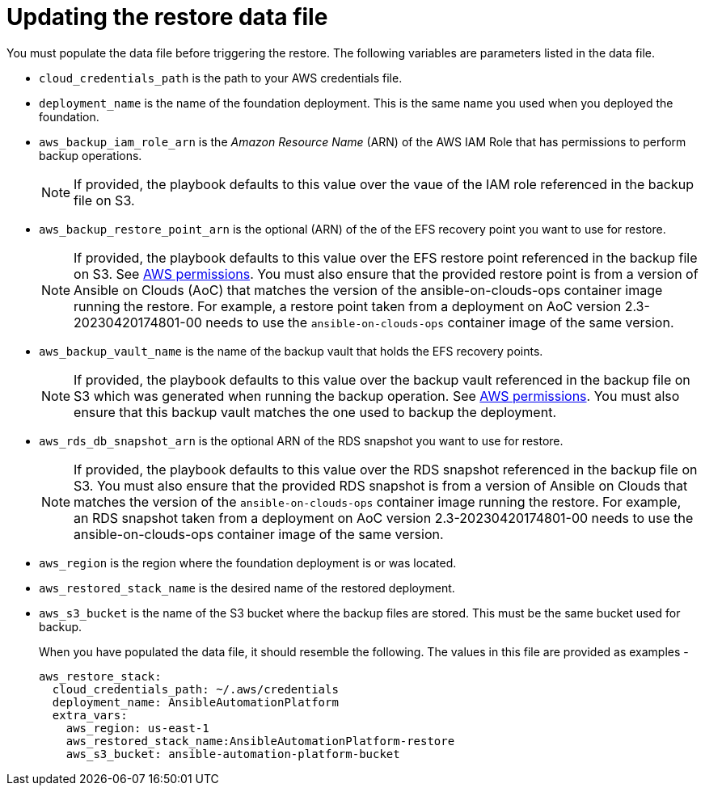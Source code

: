 [id="con-aap-aws-update-restore-data-file"]

= Updating the restore data file

You must populate the data file before triggering the restore. 
The following variables are parameters listed in the data file.

* `cloud_credentials_path` is the path to your AWS credentials file.
* `deployment_name` is the name of the foundation deployment. This is the same name you used when you deployed the foundation.
* `aws_backup_iam_role_arn` is the _Amazon Resource Name_ (ARN) of the AWS IAM Role that has permissions to perform backup operations.
+
[NOTE]
====
If provided, the playbook defaults to this value over the vaue of the IAM role referenced in the backup file on S3.
====
+
* `aws_backup_restore_point_arn` is the optional (ARN) of the of the EFS recovery point you want to use for restore.
+
[NOTE]
====
If provided, the playbook defaults to this value over the EFS restore point referenced in the backup file on S3. 
See xref:ref-aap-aws-permissions[AWS permissions].
You must also ensure that the provided restore point is from a version of Ansible on Clouds (AoC) that matches the version of the ansible-on-clouds-ops container image running the restore. 
For example, a restore point taken from a deployment on AoC version 2.3-20230420174801-00 needs to use the `ansible-on-clouds-ops` container image of the same version.
====
+
* `aws_backup_vault_name` is the name of the backup vault that holds the EFS recovery points.
+
[NOTE]
====
If provided, the playbook defaults to this value over the backup vault referenced in the backup file on S3 which was generated when running the backup operation. See xref:ref-aap-aws-permissions[AWS permissions].
You must also ensure that this backup vault matches the one used to backup the deployment.
====
+
* `aws_rds_db_snapshot_arn` is the optional ARN of the RDS snapshot you want to use for restore.
+
[NOTE]
====
If provided, the playbook defaults to this value over the RDS snapshot referenced in the backup file on S3. 
You must also ensure that the provided RDS snapshot is from a version of Ansible on Clouds that matches the version of the `ansible-on-clouds-ops` container image running the restore. 
For example, an RDS snapshot taken from a deployment on AoC version 2.3-20230420174801-00 needs to use the ansible-on-clouds-ops container image of the same version. 
====
+
* `aws_region` is the region where the foundation deployment is or was located.
* `aws_restored_stack_name` is the desired name of the restored deployment.
* `aws_s3_bucket` is the name of the S3 bucket where the backup files are stored.
This must be the same bucket used for backup.
+
When you have populated the data file, it should resemble the following. 
The values in this file are provided as examples - 
+
[source,bash]
----
aws_restore_stack:
  cloud_credentials_path: ~/.aws/credentials
  deployment_name: AnsibleAutomationPlatform
  extra_vars:
    aws_region: us-east-1
    aws_restored_stack_name:AnsibleAutomationPlatform-restore
    aws_s3_bucket: ansible-automation-platform-bucket
----


